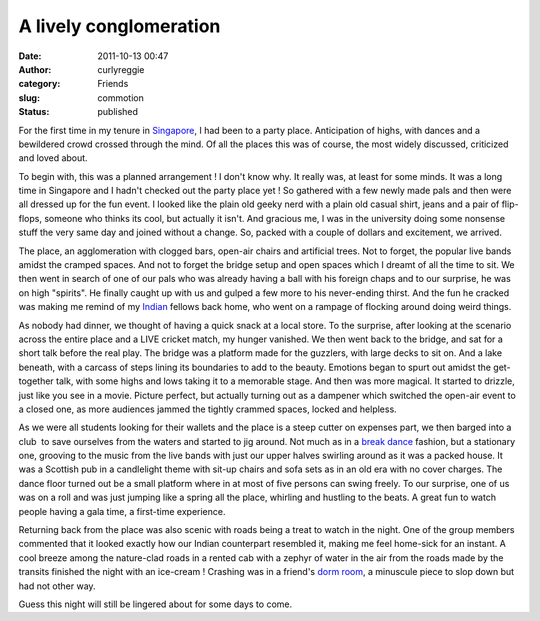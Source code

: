 A lively conglomeration
#######################
:date: 2011-10-13 00:47
:author: curlyreggie
:category: Friends
:slug: commotion
:status: published

For the first time in my tenure in
`Singapore <http://maps.google.com/maps?ll=1.28333333333,103.833333333&spn=10.0,10.0&q=1.28333333333,103.833333333%20(Singapore)&t=h>`__,
I had been to a party place. Anticipation of highs, with dances and a
bewildered crowd crossed through the mind. Of all the places this was of
course, the most widely discussed, criticized and loved about.

To begin with, this was a planned arrangement ! I don't know why. It
really was, at least for some minds. It was a long time in Singapore and
I hadn't checked out the party place yet ! So gathered with a few newly
made pals and then were all dressed up for the fun event. I looked like
the plain old geeky nerd with a plain old casual shirt, jeans and a pair
of flip-flops, someone who thinks its cool, but actually it isn't. And
gracious me, I was in the university doing some nonsense stuff the very
same day and joined without a change. So, packed with a couple of
dollars and excitement, we arrived.

The place, an agglomeration with clogged bars, open-air chairs and
artificial trees. Not to forget, the popular live bands amidst the
cramped spaces. And not to forget the bridge setup and open spaces which
I dreamt of all the time to sit. We then went in search of one of our
pals who was already having a ball with his foreign chaps and to our
surprise, he was on high "spirits". He finally caught up with us and
gulped a few more to his never-ending thirst. And the fun he cracked was
making me remind of my
`Indian <http://maps.google.com/maps?ll=28.6133333333,77.2083333333&spn=10.0,10.0&q=28.6133333333,77.2083333333%20(India)&t=h>`__
fellows back home, who went on a rampage of flocking around doing weird
things.

As nobody had dinner, we thought of having a quick snack at a local
store. To the surprise, after looking at the scenario across the entire
place and a LIVE cricket match, my hunger vanished. We then went back to
the bridge, and sat for a short talk before the real play. The bridge
was a platform made for the guzzlers, with large decks to sit on. And a
lake beneath, with a carcass of steps lining its boundaries to add to
the beauty. Emotions began to spurt out amidst the get-together talk,
with some highs and lows taking it to a memorable stage. And then was
more magical. It started to drizzle, just like you see in a movie.
Picture perfect, but actually turning out as a dampener which switched
the open-air event to a closed one, as more audiences jammed the tightly
crammed spaces, locked and helpless.

As we were all students looking for their wallets and the place is a
steep cutter on expenses part, we then barged into a club  to save
ourselves from the waters and started to jig around. Not much as in a
`break dance <http://en.wikipedia.org/wiki/B-boying>`__ fashion, but a
stationary one, grooving to the music from the live bands with just our
upper halves swirling around as it was a packed house. It was a
Scottish pub in a candlelight theme with sit-up chairs and sofa
sets as in an old era with no cover charges. The dance floor turned out
be a small platform where in at most of five persons can swing freely.
To our surprise, one of us was on a roll and was just jumping like a
spring all the place, whirling and hustling to the beats. A great fun to
watch people having a gala time, a first-time experience.

Returning back from the place was also scenic with roads being a treat
to watch in the night. One of the group members commented that it looked
exactly how our Indian counterpart resembled it, making me feel
home-sick for an instant. A cool breeze among the nature-clad roads in a
rented cab with a zephyr of water in the air from the roads made by the
transits finished the night with an ice-cream ! Crashing was in a
friend's `dorm room <http://en.wikipedia.org/wiki/Dormitory>`__, a
minuscule piece to slop down but had not other way.

Guess this night will still be lingered about for some days to come.
